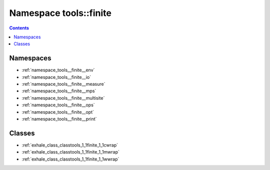
.. _namespace_tools__finite:

Namespace tools::finite
=======================


.. contents:: Contents
   :local:
   :backlinks: none





Namespaces
----------


- :ref:`namespace_tools__finite__env`

- :ref:`namespace_tools__finite__io`

- :ref:`namespace_tools__finite__measure`

- :ref:`namespace_tools__finite__mps`

- :ref:`namespace_tools__finite__multisite`

- :ref:`namespace_tools__finite__ops`

- :ref:`namespace_tools__finite__opt`

- :ref:`namespace_tools__finite__print`


Classes
-------


- :ref:`exhale_class_classtools_1_1finite_1_1cwrap`

- :ref:`exhale_class_classtools_1_1finite_1_1mwrap`

- :ref:`exhale_class_classtools_1_1finite_1_1wwrap`
